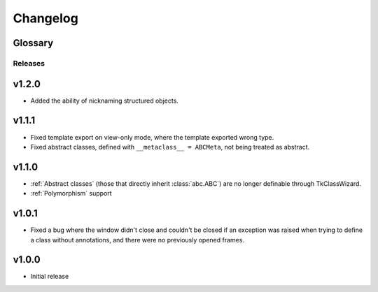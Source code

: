 ========================
Changelog
========================
.. |BREAK_CH| replace:: **[Breaking change]**

.. |POTENT_BREAK_CH| replace:: **[Potentially breaking change]**

.. |UNRELEASED| replace:: **[Not yet released]**


Glossary
======================
.. glossary::

    |BREAK_CH|
        Means that the change will break functionality from previous version.

    |POTENT_BREAK_CH|
        The change could break functionality from previous versions but only if it
        was used in a certain way.


---------------------
Releases
---------------------

v1.2.0
================
- Added the ability of nicknaming structured objects.


v1.1.1
================
- Fixed template export on view-only mode, where the template exported wrong type.
- Fixed abstract classes, defined with ``__metaclass__ = ABCMeta``, not being treated as abstract.  


v1.1.0
================
- :ref:`Abstract classes` (those that directly inherit :class:`abc.ABC`) are no longer
  definable through TkClassWizard.
- :ref:`Polymorphism` support


v1.0.1
=================
- Fixed a bug where the window didn't close and couldn't be closed
  if an exception was raised when trying to define a class without annotations, and there
  were no previously opened frames.


v1.0.0
=================
- Initial release

